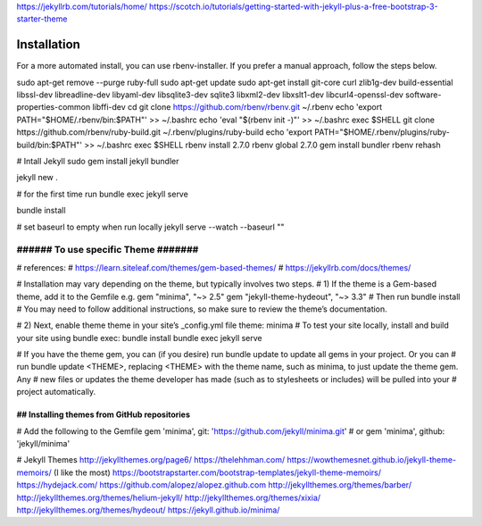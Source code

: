 
https://jekyllrb.com/tutorials/home/
https://scotch.io/tutorials/getting-started-with-jekyll-plus-a-free-bootstrap-3-starter-theme

Installation
=============

.. code-block:: python
   :emphasize-lines: 3,5

   def some_function():
       interesting = False
       print 'This line is highlighted.'
       print 'This one is not...'
       print '...but this one is.'

For a more automated install, you can use rbenv-installer. If you prefer a manual approach, follow the steps below.


sudo apt-get remove --purge ruby-full
sudo apt-get update
sudo apt-get install git-core curl zlib1g-dev build-essential libssl-dev libreadline-dev libyaml-dev libsqlite3-dev sqlite3 libxml2-dev libxslt1-dev libcurl4-openssl-dev software-properties-common libffi-dev
cd
git clone https://github.com/rbenv/rbenv.git ~/.rbenv
echo 'export PATH="$HOME/.rbenv/bin:$PATH"' >> ~/.bashrc
echo 'eval "$(rbenv init -)"' >> ~/.bashrc
exec $SHELL
git clone https://github.com/rbenv/ruby-build.git ~/.rbenv/plugins/ruby-build
echo 'export PATH="$HOME/.rbenv/plugins/ruby-build/bin:$PATH"' >> ~/.bashrc
exec $SHELL
rbenv install 2.7.0
rbenv global 2.7.0
gem install bundler
rbenv rehash

# Intall Jekyll
sudo gem install jekyll bundler

jekyll new .

# for the first time run
bundle exec jekyll serve

bundle install

# set baseurl to empty when run locally
jekyll serve --watch --baseurl ""

######################################
######  To use specific Theme  #######
######################################
# references:
# https://learn.siteleaf.com/themes/gem-based-themes/
# https://jekyllrb.com/docs/themes/

# Installation may vary depending on the theme, but typically involves two steps.
# 1) If the theme is a Gem-based theme, add it to the Gemfile e.g.
gem "minima", "~> 2.5"
gem "jekyll-theme-hydeout", "~> 3.3"
# Then run 
bundle install
# You may need to follow additional instructions, so make sure to review the theme’s documentation.

# 2) Next, enable theme theme in your site’s _config.yml file
theme: minima
# To test your site locally, install and build your site using bundle exec:
bundle install
bundle exec jekyll serve

# If you have the theme gem, you can (if you desire) run bundle update to update all gems in your project. Or you can 
# run bundle update <THEME>, replacing <THEME> with the theme name, such as minima, to just update the theme gem. Any 
# new files or updates the theme developer has made (such as to stylesheets or includes) will be pulled into your 
# project automatically.

##  Installing themes from GitHub repositories
###############################################
# Add the following to the Gemfile 
gem 'minima', git: 'https://github.com/jekyll/minima.git'
# or
gem 'minima', github: 'jekyll/minima'


# Jekyll Themes
http://jekyllthemes.org/page6/
https://thelehhman.com/
https://wowthemesnet.github.io/jekyll-theme-memoirs/ (I like the most)
https://bootstrapstarter.com/bootstrap-templates/jekyll-theme-memoirs/
https://hydejack.com/
https://github.com/alopez/alopez.github.com
http://jekyllthemes.org/themes/barber/
http://jekyllthemes.org/themes/helium-jekyll/
http://jekyllthemes.org/themes/xixia/
http://jekyllthemes.org/themes/hydeout/
https://jekyll.github.io/minima/

